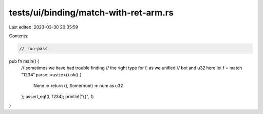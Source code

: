 tests/ui/binding/match-with-ret-arm.rs
======================================

Last edited: 2023-03-30 20:35:59

Contents:

.. code-block:: rs

    // run-pass
pub fn main() {
    // sometimes we have had trouble finding
    // the right type for f, as we unified
    // bot and u32 here
    let f = match "1234".parse::<usize>().ok() {
        None => return (),
        Some(num) => num as u32
    };
    assert_eq!(f, 1234);
    println!("{}", f)
}


